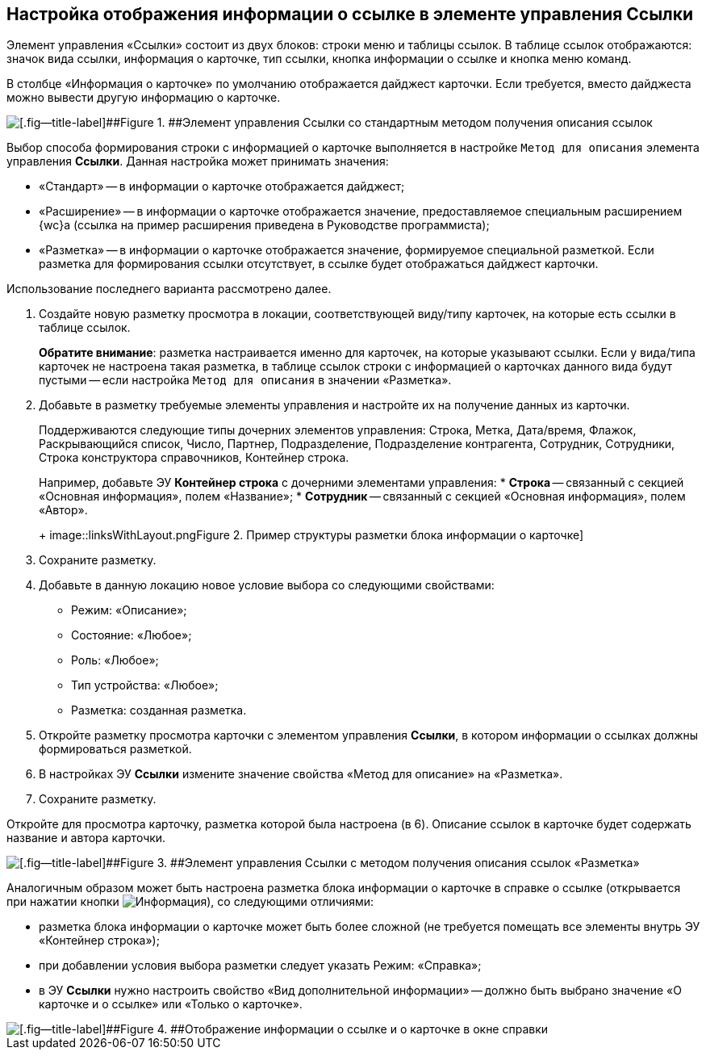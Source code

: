 
== Настройка отображения информации о ссылке в элементе управления Ссылки

Элемент управления «Ссылки» состоит из двух блоков: строки меню и таблицы ссылок. В таблице ссылок отображаются: значок вида ссылки, информация о карточке, тип ссылки, кнопка информации о ссылке и кнопка меню команд.

В столбце «Информация о карточке» по умолчанию отображается дайджест карточки. Если требуется, вместо дайджеста можно вывести другую информацию о карточке.

image::links_conf1.png[[.fig--title-label]##Figure 1. ##Элемент управления Ссылки со стандартным методом получения описания ссылок]

Выбор способа формирования строки с информацией о карточке выполняется в настройке `Метод для описания` элемента управления *Ссылки*. Данная настройка может принимать значения:

* «Стандарт» -- в информации о карточке отображается дайджест;
* «Расширение» -- в информации о карточке отображается значение, предоставляемое специальным расширением {wc}а (ссылка на пример расширения приведена в Руководстве программиста);
* «Разметка» -- в информации о карточке отображается значение, формируемое специальной разметкой. Если разметка для формирования ссылки отсутствует, в ссылке будет отображаться дайджест карточки.

Использование последнего варианта рассмотрено далее.

[[LinksLinkDescription__layout]]
. Создайте новую разметку просмотра в локации, соответствующей виду/типу карточек, на которые есть ссылки в таблице ссылок.
+
*Обратите внимание*: разметка настраивается именно для карточек, на которые указывают ссылки. Если у вида/типа карточек не настроена такая разметка, в таблице ссылок строки с информацией о карточках данного вида будут пустыми -- если настройка `Метод для описания` в значении «Разметка».
. Добавьте в разметку требуемые элементы управления и настройте их на получение данных из карточки.
+
Поддерживаются следующие типы дочерних элементов управления: Строка, Метка, Дата/время, Флажок, Раскрывающийся список, Число, Партнер, Подразделение, Подразделение контрагента, Сотрудник, Сотрудники, Строка конструктора справочников, Контейнер строка.
+
Например, добавьте ЭУ *Контейнер строка* с дочерними элементами управления:
* *Строка* -- связанный с секцией «Основная информация», полем «Название»;
* *Сотрудник* -- связанный с секцией «Основная информация», полем «Автор».
+
image::linksWithLayout.png[[.fig--title-label]##Figure 2. ##Пример структуры разметки блока информации о карточке]
. Сохраните разметку.
. Добавьте в данную локацию новое условие выбора со следующими свойствами:
* Режим: «Описание»;
* Состояние: «Любое»;
* Роль: «Любое»;
* Тип устройства: «Любое»;
* Разметка: созданная разметка.
. Откройте разметку просмотра карточки с элементом управления *Ссылки*, в котором информации о ссылках должны формироваться разметкой.
. В настройках ЭУ *Ссылки* измените значение свойства «Метод для описание» на «Разметка».
. Сохраните разметку.

Откройте для просмотра карточку, разметка которой была настроена (в 6). Описание ссылок в карточке будет содержать название и автора карточки.

image::links_conf2.png[[.fig--title-label]##Figure 3. ##Элемент управления Ссылки с методом получения описания ссылок «Разметка»]

Аналогичным образом может быть настроена разметка блока информации о карточке в справке о ссылке (открывается при нажатии кнопки image:buttons/bt_linkInfo.png[Информация]), со следующими отличиями:

* разметка блока информации о карточке может быть более сложной (не требуется помещать все элементы внутрь ЭУ «Контейнер строка»);
* при добавлении условия выбора разметки следует указать Режим: «Справка»;
* в ЭУ *Ссылки* нужно настроить свойство «Вид дополнительной информации» -- должно быть выбрано значение «О карточке и о ссылке» или «Только о карточке».

image::control_LinkInfo.png[[.fig--title-label]##Figure 4. ##Отображение информации о ссылке и о карточке в окне справки]
